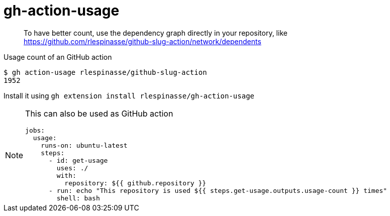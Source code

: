 = gh-action-usage

> To have better count, use the dependency graph directly in your repository, like https://github.com/rlespinasse/github-slug-action/network/dependents

Usage count of an GitHub action

[code,shell]
----
$ gh action-usage rlespinasse/github-slug-action
1952
----

Install it using `gh extension install rlespinasse/gh-action-usage`

[NOTE]
====
This can also be used as GitHub action

[code,shell]
----
jobs:
  usage:
    runs-on: ubuntu-latest
    steps:
      - id: get-usage
        uses: ./
        with:
          repository: ${{ github.repository }}
      - run: echo "This repository is used ${{ steps.get-usage.outputs.usage-count }} times"
        shell: bash
----
====
